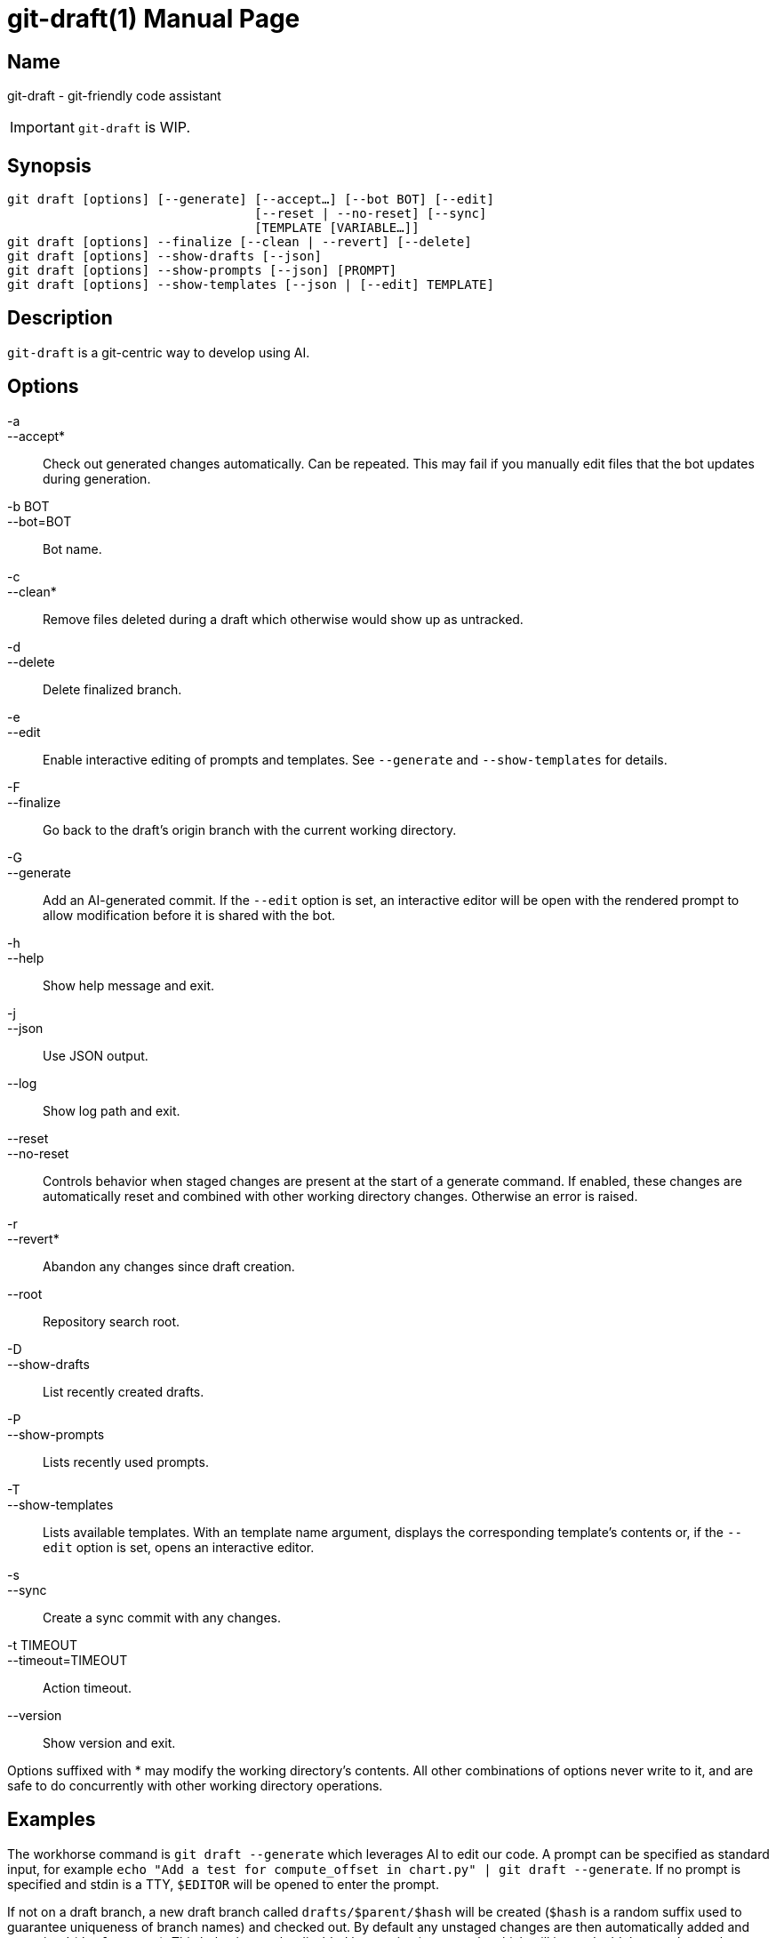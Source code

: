 ifndef::manversion[:manversion: 0.0.0]

= git-draft(1)
Matthieu Monsch
v{manversion}
:doctype: manpage
:manmanual: GIT-DRAFT
:mansource: GIT-DRAFT


== Name

git-draft - git-friendly code assistant

IMPORTANT: `git-draft` is WIP.


== Synopsis

[verse]
git draft [options] [--generate] [--accept...] [--bot BOT] [--edit]
                                 [--reset | --no-reset] [--sync]
                                 [TEMPLATE [VARIABLE...]]
git draft [options] --finalize [--clean | --revert] [--delete]
git draft [options] --show-drafts [--json]
git draft [options] --show-prompts [--json] [PROMPT]
git draft [options] --show-templates [--json | [--edit] TEMPLATE]


== Description

`git-draft` is a git-centric way to develop using AI.


== Options

-a::
--accept*::
  Check out generated changes automatically.
  Can be repeated.
  This may fail if you manually edit files that the bot updates during generation.


-b BOT::
--bot=BOT::
  Bot name.

-c::
--clean*::
  Remove files deleted during a draft which otherwise would show up as untracked.

-d::
--delete::
  Delete finalized branch.

-e::
--edit::
  Enable interactive editing of prompts and templates.
  See `--generate` and `--show-templates` for details.

-F::
--finalize::
  Go back to the draft's origin branch with the current working directory.

-G::
--generate::
  Add an AI-generated commit.
  If the `--edit` option is set, an interactive editor will be open with the rendered prompt to allow modification before it is shared with the bot.

-h::
--help::
  Show help message and exit.

-j::
--json::
  Use JSON output.

--log::
  Show log path and exit.

--reset::
--no-reset::
  Controls behavior when staged changes are present at the start of a generate command.
   If enabled, these changes are automatically reset and combined with other working directory changes.
   Otherwise an error is raised.

-r::
--revert*::
  Abandon any changes since draft creation.

--root::
  Repository search root.

-D::
--show-drafts::
  List recently created drafts.

-P::
--show-prompts::
  Lists recently used prompts.

-T::
--show-templates::
  Lists available templates.
  With an template name argument, displays the corresponding template's contents or, if the `--edit` option is set, opens an interactive editor.

-s::
--sync::
  Create a sync commit with any changes.

-t TIMEOUT::
--timeout=TIMEOUT::
  Action timeout.

--version::
  Show version and exit.


Options suffixed with * may modify the working directory's contents.
All other combinations of options never write to it, and are safe to do concurrently with other working directory operations.


== Examples

The workhorse command is `git draft --generate` which leverages AI to edit our code.
A prompt can be specified as standard input, for example `echo "Add a test for compute_offset in chart.py" | git draft --generate`.
If no prompt is specified and stdin is a TTY, `$EDITOR` will be opened to enter the prompt.

If not on a draft branch, a new draft branch called `drafts/$parent/$hash` will be created (`$hash` is a random suffix used to guarantee uniqueness of branch names) and checked out.
By default any unstaged changes are then automatically added and committed (`draft! sync`).
This behavior can be disabled by passing in `--stash`, which will instead add them to the stash.
Staged changes are always committed.

The prompt automatically gets augmented with information about the files in the repository, and give the AI access to tools for reading and writing files.
Once the response has been received and changes applied, a commit is created (`draft! prompt: a short summary of the change`).

The `--generate` step can be repeated as many times as needed.
Once you are satisfied with the changes, run `git draft --finalize` to apply them.
This will check out the branch used when creating the draft, adding the final state of the draft to the worktree.
Note that you can come back to an existing draft anytime (by checking its branch out), but you will not be able to apply it if its origin branch has moved since the draft was created.


== See also

`git(1)`
